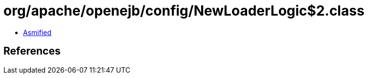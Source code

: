 = org/apache/openejb/config/NewLoaderLogic$2.class

 - link:NewLoaderLogic$2-asmified.java[Asmified]

== References

